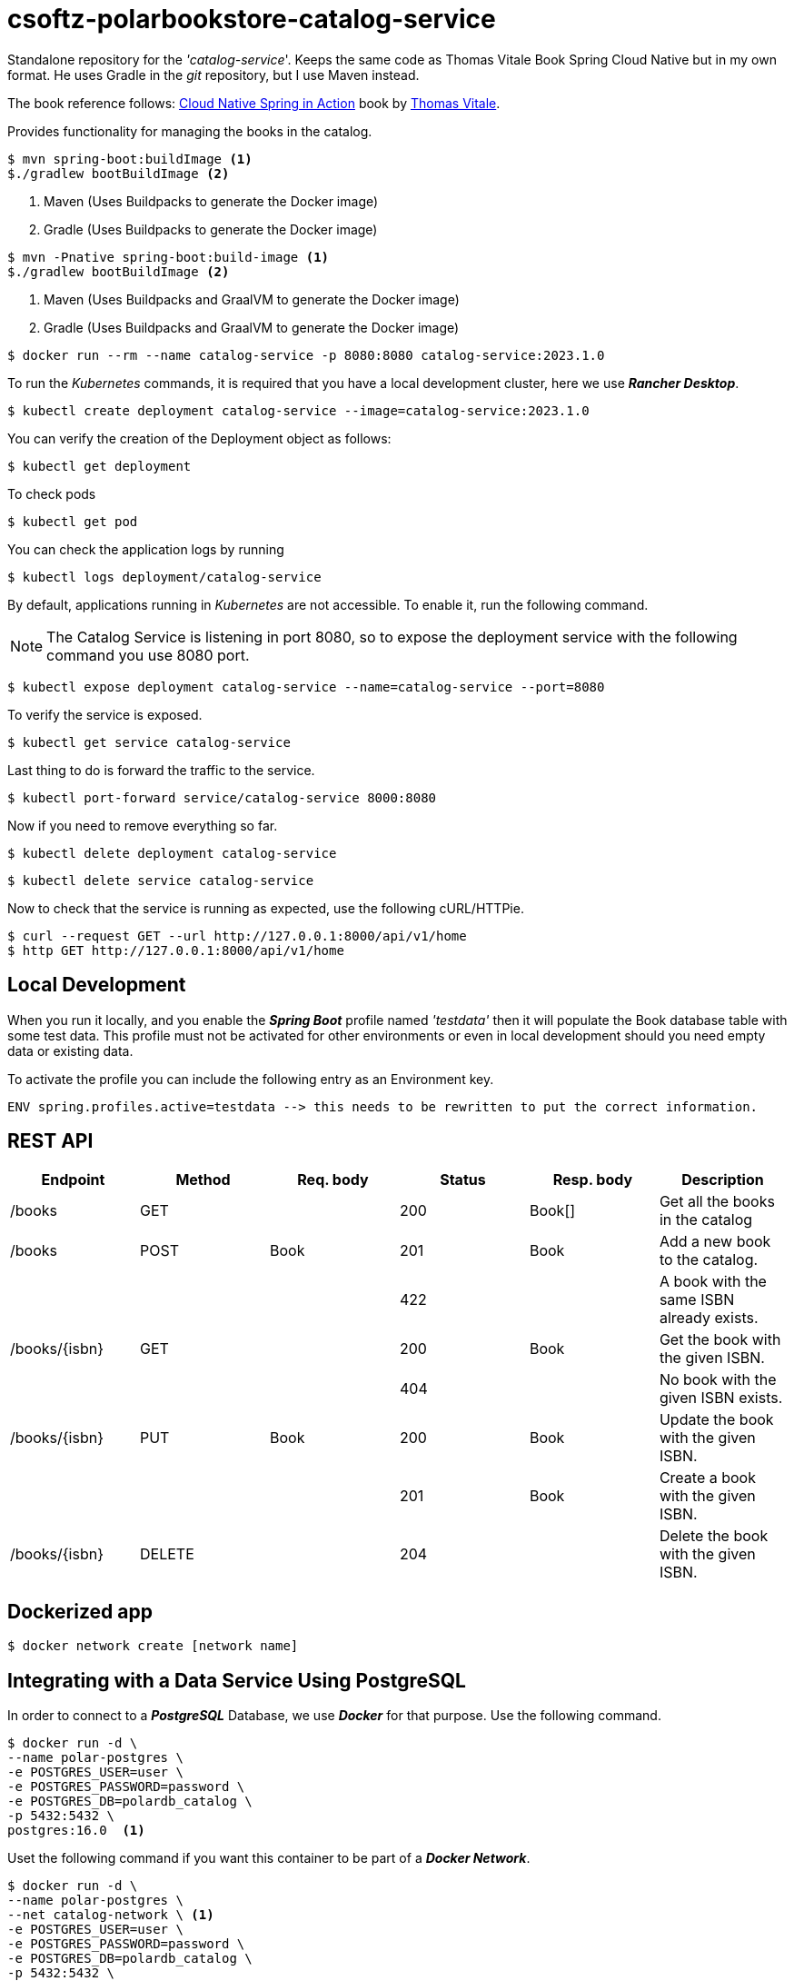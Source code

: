 = csoftz-polarbookstore-catalog-service

Standalone repository for the _'catalog-service_'.
Keeps the same code as Thomas Vitale Book Spring Cloud Native but in my own format.
He uses Gradle in the _git_ repository, but I use Maven instead.

The book reference follows:
https://www.manning.com/books/cloud-native-spring-in-action[Cloud Native Spring in Action^] book by https://www.thomasvitale.com[Thomas Vitale^].

Provides functionality for managing the books in the catalog.

[source,bash]
----
$ mvn spring-boot:buildImage <1>
$./gradlew bootBuildImage <2>
----
<1> Maven (Uses Buildpacks to generate the Docker image)
<2> Gradle (Uses Buildpacks to generate the Docker image)

[source,bash]
----
$ mvn -Pnative spring-boot:build-image <1>
$./gradlew bootBuildImage <2>
----
<1> Maven (Uses Buildpacks and GraalVM to generate the Docker image)
<2> Gradle (Uses Buildpacks and GraalVM to generate the Docker image)

[source,bash]
----
$ docker run --rm --name catalog-service -p 8080:8080 catalog-service:2023.1.0
----

To run the _Kubernetes_ commands, it is required that you have a local development cluster, here we use
*_Rancher Desktop_*.

[source,bash]
----
$ kubectl create deployment catalog-service --image=catalog-service:2023.1.0
----

You can verify the creation of the Deployment object as follows:

[source,bash]
----
$ kubectl get deployment
----

To check pods

[source,bash]
----
$ kubectl get pod
----

You can check the application logs by running

[source,bash]
----
$ kubectl logs deployment/catalog-service
----

By default, applications running in _Kubernetes_ are not accessible.
To enable it, run the following command.

[NOTE]
====
The Catalog Service is listening in port 8080, so to expose the deployment service with the following command you use 8080 port.
====

[source,bash]
----
$ kubectl expose deployment catalog-service --name=catalog-service --port=8080
----

To verify the service is exposed.

[source,bash]
----
$ kubectl get service catalog-service
----

Last thing to do is forward the traffic to the service.

[source,bash]
----
$ kubectl port-forward service/catalog-service 8000:8080
----

Now if you need to remove everything so far.

[source,bash]
----
$ kubectl delete deployment catalog-service
----

[source,bash]
----
$ kubectl delete service catalog-service
----

Now to check that the service is running as expected, use the following cURL/HTTPie.

[source,bash]
----
$ curl --request GET --url http://127.0.0.1:8000/api/v1/home
$ http GET http://127.0.0.1:8000/api/v1/home
----

== Local Development

When you run it locally, and you enable the *_Spring Boot_* profile named _'testdata'_
then it will populate the Book database table with some test data.
This profile must not be activated for other environments or even in local development should you need empty data or existing data.

To activate the profile you can include the following entry as an Environment key.

[source,bash]
----
ENV spring.profiles.active=testdata --> this needs to be rewritten to put the correct information.
----

== REST API

[%header]
|===
|Endpoint|Method|Req. body|Status|Resp. body|Description
|/books         | GET    | |200|Book[]|Get all the books in the catalog
|/books         | POST   | Book       | 201    | Book           | Add a new book to the catalog.
|               |        |            | 422    |                | A book with the same ISBN already exists.
| /books/{isbn} | GET    |            | 200    | Book           | Get the book with the given ISBN.
|               |        |            | 404    |                | No book with the given ISBN exists.
| /books/{isbn} | PUT    | Book       | 200    | Book           | Update the book with the given ISBN.
|               |        |            | 201    | Book           | Create a book with the given ISBN.
| /books/{isbn} | DELETE |            | 204    |                | Delete the book with the given ISBN.
|===

== Dockerized app

[source,bash]
----
$ docker network create [network name]
----

== Integrating with a Data Service Using PostgreSQL

In order to connect to a *_PostgreSQL_* Database, we use *_Docker_* for that purpose.
Use the following command.

[source,bash]
----
$ docker run -d \
--name polar-postgres \
-e POSTGRES_USER=user \
-e POSTGRES_PASSWORD=password \
-e POSTGRES_DB=polardb_catalog \
-p 5432:5432 \
postgres:16.0  <1>
----

Uset the following command if you want this container to be part of a *_Docker Network_*.

[source,bash]
----
$ docker run -d \
--name polar-postgres \
--net catalog-network \ <1>
-e POSTGRES_USER=user \
-e POSTGRES_PASSWORD=password \
-e POSTGRES_DB=polardb_catalog \
-p 5432:5432 \
postgres:16.0  <1>
----

<1> https://hub.docker.com/_/postgres, use latest tag to use the most recent version.

[WARNING]
====
The latter command will not define a storage volume for externalizing the data the container uses, thus, when you shut down the container, the data is lost.

-> Pending to add instructions to add a docker volumen to persist data to disk.

====

[NOTE]
====
If you need to, you can stop the container with *_docker stop polar-postgres_*
and start it again with *_docker start polar-postgres_*.
If you want to start over, you can remove the container with *_docker rm -fv polar-postgres_*
and create it again with the previous docker run command.
====

== Running in a container

[source,bash]
----
$ docker run -d \
--name catalog-service \
--net catalog-network \
-p 9001:9001 \
-e SPRING_DATASOURCE_URL=jdbc:postgresql://polar-postgres:5432/polardb_catalog \
-e SPRING_PROFILES_ACTIVE=testdata \
catalog-service:2023.1.0
----

== Cleaning up

At this point you have the following elements necessary the application.

. A *_Docker_* network to communicate *_Docker_* containers.
. A PostgreSQL container named _polar-postgres_.
. The _catalog-service_ container.

This is a way of running your containerized application, somehow there is another method which
includes the use of *_Docker Compose_* componet (next section)
To clean up, type the following commands

[source,bash]
----
$ docker stop catalog-service polar-postgres <1>
$ docker container rm -fv catalog-service polar-postgres <2>
$ docker network rm catalog-network <3>
----
<1> Stop containers if they are running.
<2> Remove the container definitions.
<3> Remove the *_Docker_* Network for container communication.

== Build Docker image

Here, we use the built-in *Spring Boot* image builder via BuildPacks.
Use the following command to create the *_Docker_* image.

[source,bash]
----
$ ./mvnw spring-boot:build-image
----

When running this command, the given image name is taken from the *_Maven Spring Boot Plugin_*, but if
you would like to override it, then use the following command.

[source,bash]
----
$ ./mvnw spring-boot:build-image -Ddocker.image.name={override name}
----

== Running using Docker Compose

Open a terminal window where your _'docker-compose.yml'_ resides and execute the following command.

[source,bash]
----
$ docker-compose up -d <1>
----
<1> Run it in detached mode.

When you are done, you can remove the containers with the following command.

[source,bash]
----
$ docker-compose down
----

== Running in Kubernetes (k8s)

Open a terminal and navigate to the project root directory and type the following command to create the *Deployment*
object for *k8s*.

[source,bash]
====
$ kubectl apply -f k8s/deployment.yml
====

If everything works as expected the message should read as _'deployment.apps/catalog-service created'_.

You can verify which objects have been created with the following command:

[source,bash]
----
$ kubectl get all -l app=catalog-service
----

Now to validate that the *_catalog-service_* is running, check the logs

[source,bash]
----
$ kubectl logs deployment/catalog-service
----

Now we need a way to expose the application, and it is done by apply the following manifest to *_k8s_*.

[source,bash]
----
$ kubectl apply -f k8s/service.yml
----

The *_k8s*_ CLI says _'service/catalog-service created'_.

To verify that it was created type.

[source,bash]
----
$ kubectl get svc -l app=catalog-service
----

To expose to your local machine use the port forwarding in *_k8s_*.

[source,bash]
----
$ kubectl port-forward service/catalog-service 9002:9001
----

== Validating k8s manifests
In order to check that the manifests for *_k8s_* are compliant with the *_k8s_* API specification, use
https://www.kubeval.com/[Kubeval^].

[source,bash]
----
$ kubeval --strict -d k8s <1>
----
<1> Open a terminal to the root of project, as it will scan the _'k8s'_ folder.

=== Database commands

You can use any IDE to access the database contents such as https://dbeaver.io/[DBeaver Community - Universal Database Tool], or you could open a terminal window connecting the Docker container.

Start an interactive PSQL console:

[source,bash]
----
$ docker exec -it polar-postgres psql -U user -d polardb_catalog
----

Then use any of the following commands to check.

[%header]
|===
| PSQL Command            | Description
| \list                    | List all databases.
| \connect polardb_catalog | Connect to specific database.
| \dt                      | List all tables.
| \d book                   | Show the *book* table schema.
| \d flyway_schema_history | Show the *flyway_schema_history* table schema.
| \quit                    | Quit interactive psql console.
|===

From within the PSQL console, you can also fetch all the data stored in the `book` table.

[source,sql]
----
select * from book;
----

The following query is to fetch all the data stored in the `flyway_schema_history` table.

[source,sql]
----
select * from flyway_schema_history;
----

== Tilt

This allows to automate the development process to run everything inside a *_k8s_* local cluster. You can go to
https://tilt.dev/[Tilt^] for set up guidelines.

After you have this app installed, go to a terminal window and type

[source, bash]
----
$ tilt up <1>
----
<1> Uses the 'Tiltfile' in the root folder to configure everything.

Once it is up and running, open _'http://localhost:10350/'_ which will show the status of the deployment.
This will monitor for updates in source folder to update environemnt. To finish working with a session, type
'CTRL+C' (Win) or '^C' (Mac), this will stop the running process.

*_Tilt_* is smart enough to know that the *_k8s_* resources are still running, in fact, it has not been instructed
to stop *_k8s_* resources, which you can do using the following command.

[source,bash]
----
$ tilt down
----

== NOTES

- Catalog Service uses the *_Spring Boot_* *_`server.shutdown=graceful`_* feature. See *_application.yml_*

